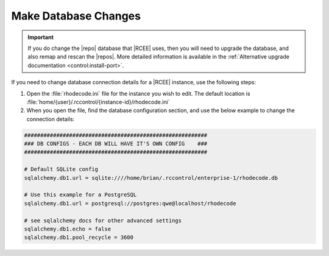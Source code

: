 .. _config-database:

Make Database Changes
---------------------

.. important::

   If you do change the |repo| database that |RCEE| uses, then you will need to
   upgrade the database, and also remap and rescan the |repos|. More detailed
   information is available in the
   :ref:`Alternative upgrade documentation <control:install-port>`.

If you need to change database connection details for a |RCEE| instance,
use the following steps:

1. Open the :file:`rhodecode.ini` file for the instance you wish to edit. The
   default location is
   :file:`home/{user}/.rccontrol/{instance-id}/rhodecode.ini`
2. When you open the file, find the database configuration section,
   and use the below example to change the
   connection details:

.. code-block:: ini

    #########################################################
    ### DB CONFIGS - EACH DB WILL HAVE IT'S OWN CONFIG    ###
    #########################################################

    # Default SQLite config
    sqlalchemy.db1.url = sqlite:////home/brian/.rccontrol/enterprise-1/rhodecode.db

    # Use this example for a PostgreSQL
    sqlalchemy.db1.url = postgresql://postgres:qwe@localhost/rhodecode

    # see sqlalchemy docs for other advanced settings
    sqlalchemy.db1.echo = false
    sqlalchemy.db1.pool_recycle = 3600
